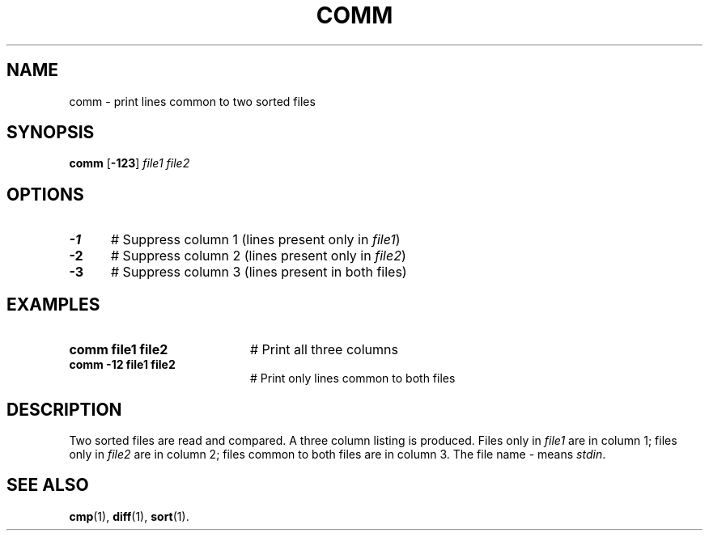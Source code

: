 .TH COMM 1
.SH NAME
comm \- print lines common to two sorted files
.SH SYNOPSIS
\fBcomm\fR [\fB\-123\fR] \fIfile1 file2\fR
.br
.de FL
.TP
\\fB\\$1\\fR
\\$2
..
.de EX
.TP 20
\\fB\\$1\\fR
# \\$2
..
.SH OPTIONS
.TP 5
.B \-1
# Suppress column 1 (lines present only in \fIfile1\fP)
.TP 5
.B \-2
# Suppress column 2 (lines present only in \fIfile2\fP)
.TP 5
.B \-3
# Suppress column 3 (lines present in both files)
.SH EXAMPLES
.TP 20
.B comm file1 file2
# Print all three columns
.TP 20
.B comm \-12 file1 file2
# Print only lines common to both files
.SH DESCRIPTION
.PP
Two sorted files are read and compared.
A three column listing is produced.
Files only in 
.I file1
are in column 1;
files only in
.I file2
are in column 2;
files common to both files are in column 3.
The file name \- means \fIstdin\fR. 
.SH "SEE ALSO"
.BR cmp (1),
.BR diff (1),
.BR sort (1).
